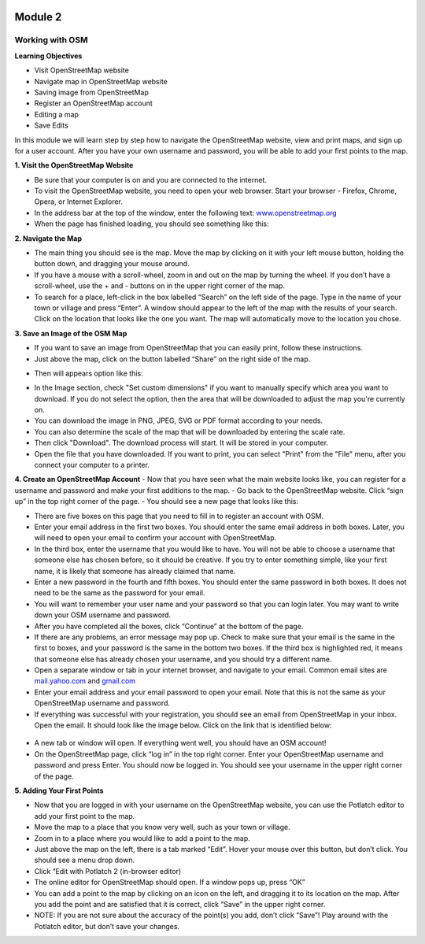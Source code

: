.. image:: /inasafe-doc/blob/master/docs/resources/en/training/beginner/osm/image6.png

********
Module 2
********
Working with OSM
================


**Learning Objectives**

- Visit OpenStreetMap website
- Navigate map in OpenStreetMap website
- Saving image from OpenStreetMap
- Register an OpenStreetMap account
- Editing a map
- Save Edits


In this module we will learn step by step how to navigate the OpenStreetMap website, view and print maps, and sign up for a user account.  After you have your own username and password, you will be able to add your first points to the map.

**1. Visit the OpenStreetMap Website**

- Be sure that your computer is on and you are connected to the internet.
- To visit the OpenStreetMap website, you need to open your web browser.  Start your browser - Firefox, Chrome, Opera, or Internet Explorer.
- In the address bar at the top of the window, enter the following text: `www.openstreetmap.org <http://www.openstreetmap.org>`_
- When the page has finished loading, you should see something like this:

.. image:: /inasafe-doc/blob/master/docs/resources/en/training/beginner/osm/image12.png

**2. Navigate the Map**

- The main thing you should see is the map.  Move the map by clicking on it with your left mouse button, holding the button down, and dragging your mouse around.
- If you have a mouse with a scroll-wheel, zoom in and out on the map by turning the wheel.  If you don’t have a scroll-wheel, use the + and - buttons on in the upper right corner of the map.
- To search for a place, left-click in the box labelled “Search” on the left side of the page. Type in the name of your town or village and press “Enter”.  A window should appear to the left of the map with the results of your search.  Click on the location that looks like the one you want.  The map will automatically move to the location you chose.

**3. Save an Image of the OSM Map**

- If you want to save an image from OpenStreetMap that you can easily print, follow these instructions.
- Just above the map, click on the button labelled “Share” on the right side of the map.  

.. image:: /inasafe-doc/blob/master/docs/resources/en/training/beginner/osm/image13.png

- Then will appears option like this:

.. image:: /inasafe-doc/blob/master/docs/resources/en/training/beginner/osm/image14.png
 
-   In the Image section, check "Set custom dimensions" if you want to manually specify which area you want to download. If you do not select the option, then the area that will be downloaded to adjust the map you're currently on.
-   You can download the image in PNG, JPEG, SVG or PDF format according to your needs.
-   You can also determine the scale of the map that will be downloaded by entering the scale rate.
- Then click "Download". The download process will start. It will be stored in your computer.
- Open the file that you have downloaded. If you want to print, you can select "Print" from the "File" menu, after you connect your computer to a printer.

**4. Create an OpenStreetMap Account**
- Now that you have seen what the main website looks like, you can register for a username and password and make your first additions to the map.
- Go back to the OpenStreetMap website.  Click “sign up” in the top right corner of the page.
- You should see a new page that looks like this:

.. image:: /inasafe-doc/blob/master/docs/resources/en/training/beginner/osm/image15.png

- There are five boxes on this page that you need to fill in to register an account with OSM.
- Enter your email address in the first two boxes.  You should enter the same email address in both boxes.  Later, you will need to open your email to confirm your account with OpenStreetMap.
- In the third box, enter the username that you would like to have.  You will not be able to choose a username that someone else has chosen before, so it should be creative.  If you try to enter something simple, like your first name, it is likely that someone has already claimed that name.
- Enter a new password in the fourth and fifth boxes.  You should enter the same password in both boxes.  It does not need to be the same as the password for your email.
- You will want to remember your user name and your password so that you can login later.  You may want to write down your OSM username and password.
- After you have completed all the boxes, click “Continue” at the bottom of the page.
- If there are any problems, an error message may pop up.  Check to make sure that your email is the same in the first to boxes, and your password is the same in the bottom two boxes.  If the third box is highlighted red, it means that someone else has already chosen your username, and you should try a different name.
- Open a separate window or tab in your internet browser, and navigate to your email.  Common email sites are `mail.yahoo.com <http://mail.yahoo.com>`_ and `gmail.com <http://gmail.com>`_

- Enter your email address and your email password to open your email.  Note that this is not the same as your OpenStreetMap username and password.
- If everything was successful with your registration, you should see an email from OpenStreetMap in your inbox.  Open the email.  It should look like the image below.  Click on the link that is identified below:

 .. image:: /inasafe-doc/blob/master/docs/resources/en/training/beginner/osm/image16.png

- A new tab or window will open.  If everything went well, you should have an OSM account!
- On the OpenStreetMap page, click “log in” in the top right corner.  Enter your OpenStreetMap username and password and press Enter.  You should now be logged in.  You should see your username in the upper right corner of the page.

**5. Adding Your First Points**

- Now that you are logged in with your username on the OpenStreetMap website, you can use the Potlatch editor to add your first point to the map.
- Move the map to a place that you know very well, such as your town or village.
- Zoom in to a place where you would like to add a point to the map.
- Just above the map on the left, there is a tab marked “Edit”.  Hover your mouse over this button, but don’t click.  You should see a menu drop down.
- Click “Edit with Potlatch 2 (in-browser editor)
- The online editor for OpenStreetMap should open.  If a window pops up, press “OK”
- You can add a point to the map by clicking on an icon on the left, and dragging it to its location on the map.  After you add the point and are satisfied that it is correct, click “Save” in the upper right corner.
- NOTE:  If you are not sure about the accuracy of the point(s) you add, don’t click “Save”!  Play around with the Potlatch editor, but don’t save your changes.



